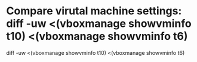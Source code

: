 * Compare virutal machine settings: diff -uw <(vboxmanage showvminfo t10) <(vboxmanage showvminfo t6)

diff -uw <(vboxmanage showvminfo t10) <(vboxmanage showvminfo t6)